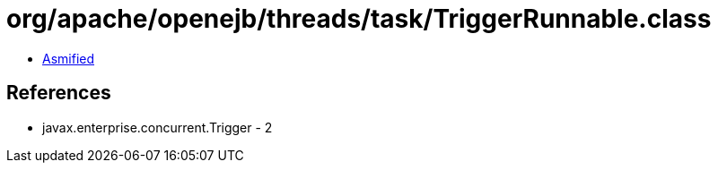 = org/apache/openejb/threads/task/TriggerRunnable.class

 - link:TriggerRunnable-asmified.java[Asmified]

== References

 - javax.enterprise.concurrent.Trigger - 2
